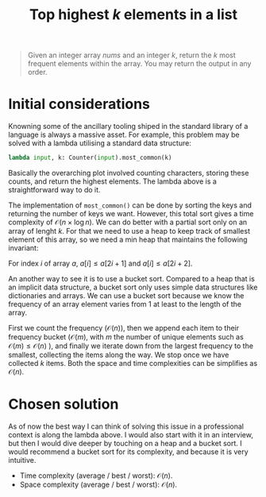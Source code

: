 #+TITLE:Top highest $k$ elements in a list
#+PROPERTY: header-args :tangle problem_5_top_k_elements_in_list.py
#+STARTUP: latexpreview

#+BEGIN_QUOTE
Given an integer array $nums$ and an integer $k$, return the $k$ most
frequent elements within the array. You may return the output in any
order.
#+END_QUOTE

* Initial considerations

Knowning some of the ancillary tooling shiped in the standard library
of a language is always a massive asset. For example, this problem may
be solved with a lambda utilising a standard data structure:

#+BEGIN_SRC python
lambda input, k: Counter(input).most_common(k)
#+END_SRC

Basically the overarching plot involved counting characters, storing
these counts, and return the highest elements. The lambda above is a
straightforward way to do it.

The implementation of =most_common()= can be done by sorting the keys
and returning the number of keys we want. However, this total sort
gives a time complexity of $\mathcal{O}(n \times \log n)$. We can do
better with a partial sort only on an array of lenght ${k}$. For
that we need to use a heap to keep track of smallest element of this
array, so we need a min heap that maintains the following invariant:

For index ${i}$ of array ${a}$, ${a}[{i}] \le
{a}[2{i} +1]$ and ${a}[{i}] \le {a}[2{i} +2]$.

An another way to see it is to use a bucket sort. Compared to a heap
that is an implicit data structure, a bucket sort only uses simple
data structures like dictionaries and arrays. We can use a bucket sort
because we know the frequency of an array element varies from 1 at
least to the length of the array.

First we count the frequency ($\mathcal{O}(n)$), then we append each
item to their frequency bucket ($\mathcal{O}(m)$, with ${m}$ the
number of unique elements such as $\mathcal{O}(m) \le
\mathcal{O}(n)$ ), and finally we iterate down from the largest
frequency to the smallest, collecting the items along the way. We stop
once we have collected $k$ items. Both the space and time complexities
can be simplifies as $\mathcal{O}(n)$.

* Chosen solution

As of now the best way I can think of solving this issue in a
professional context is along the lambda above. I would also start
with it in an interview, but then I would dive deeper by touching on a
heap and a bucket sort. I would recommend a bucket sort for its
complexity, and because it is very intuitive.

- Time complexity (average / best / worst): $\mathcal{O}(n)$.
- Space complexity (average / best / worst): $\mathcal{O}(n)$.
